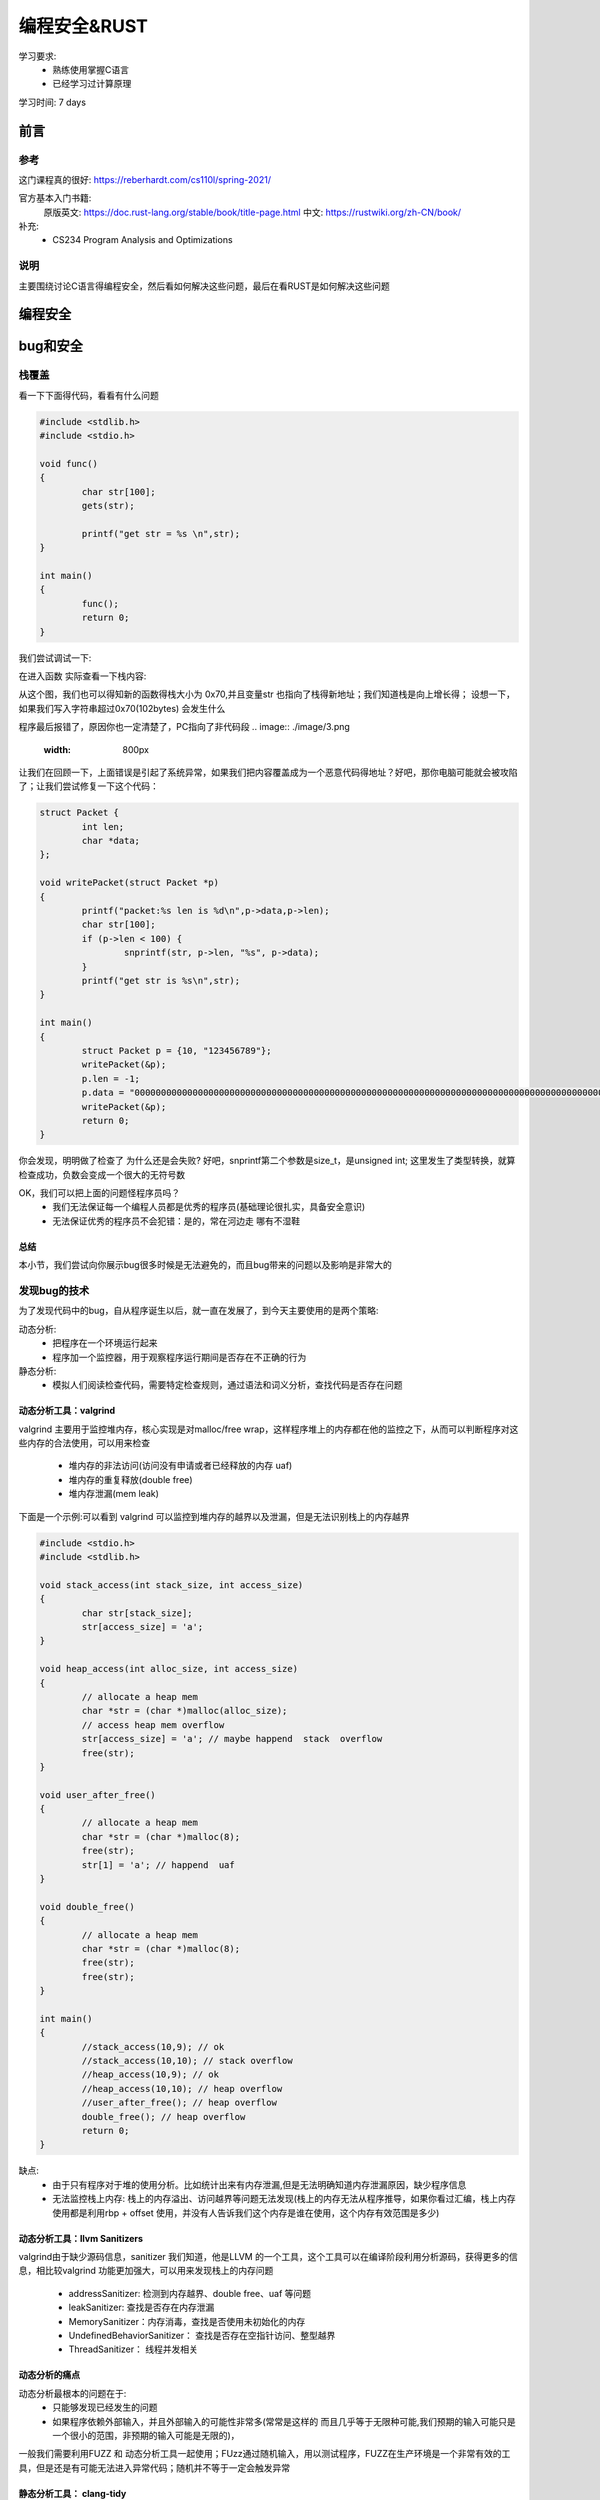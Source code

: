 ==============
编程安全&RUST
==============
学习要求: 
 - 熟练使用掌握C语言
 - 已经学习过计算原理
 
学习时间: 7 days

前言
======

参考
--------
这门课程真的很好: https://reberhardt.com/cs110l/spring-2021/

官方基本入门书籍: 
 原版英文: https://doc.rust-lang.org/stable/book/title-page.html
 中文: https://rustwiki.org/zh-CN/book/

补充: 
  - CS234 Program Analysis and Optimizations
  
说明
-----
主要围绕讨论C语言得编程安全，然后看如何解决这些问题，最后在看RUST是如何解决这些问题

编程安全
=========

bug和安全
==========

栈覆盖
--------
看一下下面得代码，看看有什么问题

.. code-block:: C

	#include <stdlib.h>
	#include <stdio.h>
	
	void func()
	{
		char str[100];
		gets(str);
	
		printf("get str = %s \n",str);
	}
	
	int main()
	{
		func();
		return 0;
	}

我们尝试调试一下:

.. image:: ./image/1.png
 :width: 400px

在进入函数 实际查看一下栈内容:

.. image:: ./image/2.png
 :width: 800px

从这个图，我们也可以得知新的函数得栈大小为 0x70,并且变量str 也指向了栈得新地址；我们知道栈是向上增长得；
设想一下，如果我们写入字符串超过0x70(102bytes) 会发生什么

.. image:: ./image/3.png
 :width: 800px

程序最后报错了，原因你也一定清楚了，PC指向了非代码段
.. image:: ./image/3.png
 :width: 800px

让我们在回顾一下，上面错误是引起了系统异常，如果我们把内容覆盖成为一个恶意代码得地址？好吧，那你电脑可能就会被攻陷了；让我们尝试修复一下这个代码：

.. code-block:: C

	struct Packet {
		int len;
		char *data;
	};

	void writePacket(struct Packet *p)
	{
		printf("packet:%s len is %d\n",p->data,p->len);
		char str[100];
		if (p->len < 100) {
			snprintf(str, p->len, "%s", p->data);
		}
		printf("get str is %s\n",str);
	}
	
	int main()
	{	
		struct Packet p = {10, "123456789"};
		writePacket(&p);
		p.len = -1;
		p.data = "00000000000000000000000000000000000000000000000000000000000000000000000000000000000000000000000000000000000000000000000000000000000000000000";
		writePacket(&p);
		return 0;
	}

你会发现，明明做了检查了 为什么还是会失败? 好吧，snprintf第二个参数是size_t，是unsigned int; 这里发生了类型转换，就算检查成功，负数会变成一个很大的无符号数 

OK，我们可以把上面的问题怪程序员吗？
 - 我们无法保证每一个编程人员都是优秀的程序员(基础理论很扎实，具备安全意识)
 - 无法保证优秀的程序员不会犯错：是的，常在河边走 哪有不湿鞋 

总结
^^^^^
本小节，我们尝试向你展示bug很多时候是无法避免的，而且bug带来的问题以及影响是非常大的

发现bug的技术
-------------
为了发现代码中的bug，自从程序诞生以后，就一直在发展了，到今天主要使用的是两个策略:

动态分析:
  - 把程序在一个环境运行起来
  - 程序加一个监控器，用于观察程序运行期间是否存在不正确的行为

静态分析: 
  - 模拟人们阅读检查代码，需要特定检查规则，通过语法和词义分析，查找代码是否存在问题

动态分析工具：valgrind
^^^^^^^^^^^^^^^^^^^^^^^^
valgrind 主要用于监控堆内存，核心实现是对malloc/free wrap，这样程序堆上的内存都在他的监控之下，从而可以判断程序对这些内存的合法使用，可以用来检查

 - 堆内存的非法访问(访问没有申请或者已经释放的内存 uaf)
 - 堆内存的重复释放(double free)
 - 堆内存泄漏(mem leak)

下面是一个示例:可以看到 valgrind 可以监控到堆内存的越界以及泄漏，但是无法识别栈上的内存越界
 
.. code-block:: c
	
	#include <stdio.h>
	#include <stdlib.h>
	
	void stack_access(int stack_size, int access_size)
	{
		char str[stack_size];
		str[access_size] = 'a';
	}
	
	void heap_access(int alloc_size, int access_size) 
	{
		// allocate a heap mem
		char *str = (char *)malloc(alloc_size);
		// access heap mem overflow
		str[access_size] = 'a'; // maybe happend  stack  overflow
		free(str);
	}
	
	void user_after_free() 
	{
		// allocate a heap mem
		char *str = (char *)malloc(8);
		free(str);
		str[1] = 'a'; // happend  uaf
	}
	
	void double_free() 
	{
		// allocate a heap mem
		char *str = (char *)malloc(8);
		free(str);
		free(str);
	}
	
	int main()
	{
		//stack_access(10,9); // ok 
		//stack_access(10,10); // stack overflow 
		//heap_access(10,9); // ok 
		//heap_access(10,10); // heap overflow
		//user_after_free(); // heap overflow
		double_free(); // heap overflow
		return 0;
	}

缺点:  
  - 由于只有程序对于堆的使用分析。比如统计出来有内存泄漏,但是无法明确知道内存泄漏原因，缺少程序信息
  - 无法监控栈上内存: 栈上的内存溢出、访问越界等问题无法发现(栈上的内存无法从程序推导，如果你看过汇编，栈上内存使用都是利用rbp + offset 使用，并没有人告诉我们这个内存是谁在使用，这个内存有效范围是多少)


动态分析工具：llvm Sanitizers
^^^^^^^^^^^^^^^^^^^^^^^^^^^^^^
valgrind由于缺少源码信息，sanitizer 我们知道，他是LLVM 的一个工具，这个工具可以在编译阶段利用分析源码，获得更多的信息，相比较valgrind 功能更加强大，可以用来发现栈上的内存问题 

 - addressSanitizer: 检测到内存越界、double free、uaf 等问题
 - leakSanitizer: 查找是否存在内存泄漏
 - MemorySanitizer：内存消毒，查找是否使用未初始化的内存
 - UndefinedBehaviorSanitizer： 查找是否存在空指针访问、整型越界
 - ThreadSanitizer： 线程并发相关


动态分析的痛点
^^^^^^^^^^^^^^^^
动态分析最根本的问题在于: 
 - 只能够发现已经发生的问题
 - 如果程序依赖外部输入，并且外部输入的可能性非常多(常常是这样的 而且几乎等于无限种可能,我们预期的输入可能只是一个很小的范围，非预期的输入可能是无限的)，

一般我们需要利用FUZZ 和 动态分析工具一起使用；FUzz通过随机输入，用以测试程序，FUZZ在生产环境是一个非常有效的工具，但是还是有可能无法进入异常代码；随机并不等于一定会触发异常  

静态分析工具： clang-tidy
^^^^^^^^^^^^^^^^^^^^^^^^^^
静态扫描工具，原理就是分析源码，其中使用最为广泛的技术就是数据流分析

存在的缺陷是: 
 - 某段代码非常复杂(比如 存在while循环)，静态分析就会失效，为甚么? 如果静态分析把循环测试一遍 那不就等于是在运行程序了吗？开销太大
 - 会又可能产生误报，一些根本永远不可能存在的分支经常也会被统计进来

实验
^^^^^
通过实验学习这些工具并加深理解 
https://reberhardt.com/cs110l/spring-2021/assignments/week-1-exercises/

总结
^^^^
本节我们学习了 动态bug检查工具: valgrin  santizer fuzz ; 以及静态分析工具 clang-tidy；他们都有各自适用的场景，也都有各自无法解决的问题，那么到底有没有更好的方案? 

回归到本质；检测bug 是因为代码有bug，但是是否思考过 为什么代码会有bug？

因为任何一个程序员(包括我)，我们的关注点在于 如何写出功能正常的代码；但是黑客们的关注点是如何能找到这个代码的漏洞；

两者不同的关注点，决定了精力分配的不同；所以核心点在于，是不是改变程序员的行为习惯？或者是让编程语言自身就具备解决这些问题的能力？ 确实是，比如JAVA，他的GC以及类型系统，可以说解决了内存泄漏以及内存访问越界的问题；但是由于java性能可能还是没有那么好，因此我们又有了RUST

RUST
=====

介绍
-----
RUST 是一门聚焦 安全、性能 的语言 

思考: 我们都知道，所有的程序本身最终都是指令，指令是没有意义的；C语言基本上算是最接近汇编的语言，C语言自己本身
是不负责 更高级的特性(比如访问某个数组越界 爆栈、内存泄漏)，一般都需要编写对应的代码、或者依赖编译器去完成这些工作，不可避免的，这些检查会带来性能的下降(为了安全检查，需要更多的指令) 

当然，也有高级语言 比如JAVA PYTHON等等，在java里面编程，写代码的人不需要关心内存的申请和释放，这些工作java垃圾回收机制负责解决；

事实上，很多高级语言内部提供了并发、内存、安全机制，RUST就是这样一门语言,专注于安全和性能;


基本工具
------------
RUST提供了一些工具负责用于提升开发效率和标准:
 
 - Cargo，内置的依赖管理器和构建工具，它能轻松增加、编译和管理依赖，并使其在 Rust 生态系统中保持一致。
 - Rustfmt 确保开发者遵循一致的代码风格。熟悉clang-format/python-format的人对这个一定不陌生
 - Rust Language Server 为集成开发环境（IDE）提供了强大的代码补全和内联错误信息功能。

安装
-----
参考书中的install 章节: https://rustwiki.org/zh-CN/book/ch01-01-installation.html

cargo
------------
总结
^^^^^ 
 - 新建空项目: cargo build 
 - 项目文件 Cargo.toml :版本 依赖 说明
 - 项目文件 Cargo.lock: 记录依赖详细版本
 - 项目文件 src: 项目源码
 - 构建项目: cargo build {--release}
 - 构建文件 target/debug{release}/ : 构建产出
 - 构建并运行项目: cargo run 
 - 清理项目： cargo clean
 - 检查项目： cargo check

核心理念
---------

所有权
^^^^^^^
所有权(这里指内存)是RUST的一个核心设计理念，但是我想说，所有权的概念并不是只在RUST里面存在，实际上在任何一个语言都存在； 设想一下，C语言里面，任何一个对象， 如果是通过malloc(堆上)分配出来的,必然也需要有人去释放他,一般如果你曾经有过类似的开发经验，相信看到过类似 xxx_create() xxxx_destroy()的成对出现的函数，但是C语言里面虽然有所有权的概念，但是并不清楚，可能API只是简单告诉你，你从我这里分配了内存，使用完以后，你需要自己释放他，随着代码规模以及并发的出现，到底应该是谁去释放，可能就说不清楚了，因此会出现类似于 double free,UAF的问题；RUST 通过加强所有权的概念,明确编程人员必须要有这个意识，否则代码就会编译不通过 让我们看下面这个例子： 


.. code-block:: c

	fn main() {
		let john = "bear jony".to_string()
		let kent = john 
		println!("{}", john)
	}

试试看，会发生什么，rustc 会提示我们 john是无效的变量，why? 

所有权的原则: 
 - RUST中，每一个堆上的内存，都有一个变量对应，这个变量是这个内存的所有者
 - 在同一时间，变量只允许有一个所有者
 - 当拥有所有权的变量从作用域退出后，该内存被释放

实现这个机制的方法是RUST的默认行为

如果变量不是在堆上申请的(基本类型)，则需要实现copy(如果实现了copy 就不应该在实现drop)

.. code-block:: c

	fn main() {
		let john = 10;
		let kent = john; 
		println!("{}", john);
	}

上面代码是没有错误的，这个时候，在栈上会存在 john 和 kent 两个变量

堆上内存的复制 可以通过类型的clone 实现，下面这段代码是正常的，会在函数结束后，销毁两份内存

.. code-block:: c

	fn main() {
		let john = "bear jony".to_string();
		let kent = john.clone(); 
		println!("{}", john)'
	}

堆上内存的销毁会在离开作用域之后，自动通过调用类型的 drop 实现，类似于C++里面的析构函数


借用
^^^^^
借用基本概念，为什么需要借用? 看下面代码：

.. code-block:: c

	fn show_vec(kent: Vec<i32>) {
		println!("{}", kent[0]);
	}
	fn main() {
		let john = vec![1,2,3];
		show_vec(john); 
		println!("{}", john);
	}

上述代码执行rustc 编译也会报错，原因是因为函数传参，也会把所有权从john传递给函数,这样导致的结果就是主函数失去了变量所有权(虽然我们可以通过函数返回值再把所有权交接回来)

RUST中提出了借用的概念,借用的核心概念类似C里面的引用(只是类似),他的理念是这样的：

 - 所有者可以把内存临时借用给其他人，借用内存的那个人，临时拥有内存，用完要归还给所有者
 
思考一个问题，如果借用也是一个类型，借用有没有所有权的概念？

.. code-block:: c

	fn main() {
		let s = String::from("你1234567");
		let s1 = &s;
		let s2 = s1; //s1有所有权概念吗? 是否会把所有权交给s2n? 
		
		println!("{}", s1);
		println!("{}", s2);
	}

 
讲到这里，就必须要提 可变变量,我的内存借给别人，他能不能修改？如果我内存借用给了好几个人，这些人都对内存
修改会出现什么情况？

可变变量
^^^^^^^^^^
RUST 默认变量都是不可变的 先参考下面代码

.. code-block:: c

	struct Vector {
		int len;
		int capacity;
		int *data;
	}
	
	struct Vector *vec_new(int capacity) {
		struct Vector *new = (struct Vector *) malloc(sizeof(struct Vector));
		new->capacity =  capacity;
		new->len =0;
		new->data = (struct int *)malloc(sizeof(int) * capacity);
		return new;
	}
	
	void vec_push(struct Vector *vec, int a) {
		if (vec->len == capacity) {
			free(vec->data);
			int *old = vec->data;
			vec->data = (struct int *)malloc(sizeof(int) * 2*vec->capacity);
			vec->capacity = 2*vec->capacity;
			memcpy(vec->data,old,sizeof(int)*len);
		}
		vec->data[len] = a; 
		vec->len++;
	}
	
	int main() {
		struct Vector *vec = vec_new(1);
		vec_push(vec,1);
		int *n = &vec->data[0];
		vec_push(vec,2);
		printf("n = %d\n",*n);
	}

看一下上面代码有什么问题？*n引用了vec的某个内存，但是经过vec_push 执行扩容以后，该内存失效了
出现这个问题的原因是：当有人在使用(这里是read)，但是同时有人可以修改内存

可变变量的核心问题就是 : 解决内存异常修改的

首先，RUST默认变量都是不能够修改的(类似于C里面,默认给每个变量加了const修饰);

.. code-block:: c

	fn main(){
		let john = vec![1,2,3];
		vec.push(4);
	}

上面代码会报错，如果希望某个变量是可以修改，可以通过增加mut 修饰 

.. code-block:: c

	fn main(){
		let mut john = vec![1,2,3];
		vec.push(4);
		println!("{}", john[3]);
	}

我们已经知道变量可以借用，并且变量也有可变变量一说，那么他们俩碰撞会有什么样的火花？

定义一个不可变变量，传入一个不可变的引用：

.. code-block:: c

	fn int_add(kent: &i32) {
		*kent+=1; //尝试修改引用内存，因为是一个不可变引用 因此会报错
	}
	
	fn int_show(kent: &i32) {
		println!("{}", *kent); //访问一个不可变引用 可以工作
	}
	
	fn main(){
		let john = 1;
		int_add(&john); //不可以工作
		int_show(&john);//可以工作
		println!("{}", john);
	}

看到，因为传入函数的是一个不可变的引用，因此函数内部不允许修改变量

不可变变量 + 可变引用：

.. code-block:: c

	fn int_add(kent: &mut i32) {
		*kent+=1; 
	}
	
	fn main(){
		let john = 1;
		let mut_refer = &mut john;//不可以工作 不可变变量不能有可变引用
		int_add(mut_refer); 
		println!("{}", john);
	}

可变变量 + 可变引用：

.. code-block:: c

	fn int_add(kent: &mut i32) {
		*kent+=1; //尝试修改引用内存
	}
	
	fn main(){
		let mut john = 1;
		let mut_refer = &mut john;//可以工作，可变变量可以有可变引用
		int_add(mut_refer);
		println!("{}", *mut_refer);
	}

这里我们使用了一个新的语法，引入了可变变量引用的变量 mut_refer,这样，该引用生命周期会延长

因此：
 - 如果原始变量是可变的，可以使用可变引用；也可以使用不可变引用
 - 如果原始变量是不可变的，不可以使用可变引用;

可变变量:同时拥有可变引用和不可变引用：

.. code-block:: c

	fn int_add(kent: &mut i32) {
		*kent+=1; 
	}
	
	fn int_show(kent: &i32) {
		println!("{}", kent);
	}
	
	fn main(){
		let mut john = 1;
		int_show(&john); //可以工作
		int_add(&mut john); //可以工作
		println!("{}", john);
	}

让我们在升级一个版本

.. code-block:: c

	fn int_add(kent: &mut i32) {
		*kent+=1; 
	}
	
	fn int_show(kent: &i32) {
		println!("{}", kent);
	}
	
	fn main(){
		let mut john = 1;
		let imu_refer = &john;
		let mut_refer = &mut john;
		int_show(imu_refer); //可以工作
		int_add(mut_refer); //可以工作
		println!("{}", john);
	}

我们看到报错了？为什么？

这里在同一个生命周期范围内，出现了两个引用，一个可变引用 一个不可变引用；RUST不允许这种情况出现

 - 可变变量，允许作为不可变的引用借给多个人
 - 可变变量，只允许作为可变引用同一时间借给一个人，此时不允许在作为可变或者不可变引用借给其他人
 
上面两条原则核心目的在于解决内存在同一时间只允许被一个人修改(此时不允许任何人访问);允许多个人同时访问；
有点类似于读写锁的概念；但是他是在编程上就做了这个限制

让我们看最后一个例子：

.. code-block:: c
	
	fn main()
	{
		let mut s = String::from("hello"); //可以通过s修改字符串
		let s1 = &mut s; // 可以通过s1修改字符串
		
		//版本1
		println!("{}",s1); //Rust 可以检查s1引用生命周期在这里结束 并且在借给S1使用期间 没有再次使用变量
		println!("{}",s); // 完成S1借用 这里已经归还给了变量s 之后只有s自己使用
		
		//版本2
		println!("{}",s);  // 此时S已经借给了s1，并且s1还没有使用完，这个时候使用变量，是不正确的(借给别人怎么还能使用呢)
		println!("{}",s1); 	
 	}

总结
^^^^^
所有权、借用、(不)可变变量、(不)可变引用 这些概念以及使用规则是RUST 关于内存最重要的理念，正是因为有了这些规则对代码的约束; 极大程度的减少了内存bug


入门语法
---------
是时候简单介绍一些基本类型和语法 以便于继续下面的学习

基本类型
^^^^^^^^^^
和C类似，RUST的基本数据类型有：

 - 符号整数：  i8 i16 i32 i64 i128 以及 isize(平台相关 指针宽度)
 - 无符号整数: u8 u16 u32 u64 u128 以及 usize
 - 浮点数： f32 f64 
 - char: 单个unicode字符,4byte 
 - bool: 只能是true 和 false 
 - 单元类型 unit：() 只能为空

.. note::

	基础类型的赋值(copy) 是值copy（内存都是栈上内存）,虽然基础类型没有所有权转移，但是依然遵循借用规则

.. code-block:: c

	fn main() {
		let mut s = 10;
		let mut s1 = &mut s;
	
		println!("{}",s); // 错误，s已经作为可变变量借用给了 s1
		println!("{}",s1);
	}


String类型
^^^^^^^^^^^
在RUST里面有两个string 类型， 我们先介绍String 类型， 需要注意的有两点: 

 - String 是一个长度可变的字符串，内存从堆上分配
 - String 遵循所有权
 - String 内部以UTF-8编码
 - String 类型的基本结构为 3word字节 (capcity：  data:  len: )
 
.. code-block:: c

	let mut s: String = String::from("Hello "); // mut tell use this s is mutable
	s.push_str("world!");
	s.replace_range(.., "123"); // 可能破坏 UTF-8编码
	let s2 = String::from("second word");
	let s3 = s1 + &s2; // 这里 s1的所有权已经move
	println!("{}", s1); // 错误

字符串切片
^^^^^^^^^^^
字符串切片是字符串部分值得*引用*，初始化为：
 
.. code-block:: c

	fn main() {
	
		let mut s = String::from("hello world");
	
		let hello = &s[0..5];
		
		let world = &s[6..11];
		
		s.clear(); //错误， s此时被 world 切片引用
		println!("{}",world);	
	}

当字符串被切片引用期间，字符串不能修改

切片得优势: 允许我们在仅使用部分内存时，依然能够享受 所有权 借用规则


变量声明
^^^^^^^^
RUST的变量声明格式为 :  let  + {mut} + 变量名 + {: 类型}   

 - mut 是可选的，用来声明可变变量，可变变量下一小节说明
 - :类型: 类型说明是可选的，关于默认类型推导后面专门说明
 
.. code-block:: c

	#声明变量
	let int32: i32 = 123;
	let mut int32: i32 = 123;

变量类型推导
^^^^^^^^^^^^^^
上一小节，我们说变量声明的类型可能是可选的，RUST 提供以下几种机制，在编译阶段，自动推导出类型

 - 显示给出类型：  let a : i32 显示声明a 的类型为i32 
 - 通过后缀:  let a = 12i32， 利用初始值的后缀 声明a的类型为i32
 - 默认类型:  let a = 12;  RUST 默认整数类型为 i32 浮点型默认为 f64 
 - 上下文推断: RUST 不仅仅只是根据初值定义类型，还可以通过上下文的使用 决定类型

关于(不)可变 在之前我们已经介绍过 不在强调

(不)可变数组
^^^^^^^^^^^^^^
Vec 是RUST提供的可变数组类型 下面是一个示例：

.. code-block:: c

	let mut v: Vec<i32> = Vec::new();
	v.push(2);
	v.push(3);
	// Even here, the ": Vec<i32>" type annotation is optional. If you omit it, the
	// compiler will look ahead to see how the vector is being used, and from that, it
	// can infer the type of the vector elements. Neat!

固定大小的数组，C里面的固定数组，发生访问越界是不会报错的，Rust如果发生数组越界 会报错

.. code-block:: c

	let mut arr: [i32; 4] = [0, 2, 4, 8];  // 声明使用 类型；大小
	arr[0] = -2;
	println!("{}", arr[0] + arr[1]);
	
函数声明
^^^^^^^^^^^^
 - fn用来声明函数，其余和C一样

函数参数
^^^^^^^^^
 - 通过(var1 : datatype,  var2 : datatype) 定义了两个类型的变量

语句&表达式
^^^^^^^^^^^^^
本小节对于习惯使用C 但是第一次解除RUST的人可能有点别扭，RUST有一个叫做表达式的概念；
从代码直观编程上看，语句是有”;“ 作为结尾的， 表达式没有 ";"  下面是一个最直观的例子

.. code-block:: c

	fn main() {
		let y = {
			let x = 3;
			x + 1
		};
		println!("The value of y is: {}", y);
	}
	
这里使用的是一个块表达式

函数返回值
^^^^^^^^^^^^

 - 通过类似 fn a() -> i32 {} 定义一个返回值是i32类型的函数
 - 函数返回值 必须通过表达式的形式返回,RUST没有return 关键字 

下面是一个简单的示例:

.. code-block:: c

	fn main() {
		let x = plus_one(5);

		println!("The value of x is: {}", x);
	}

	fn plus_one(x: i32) -> i32 {
		// x + 1;错误
		x+1 //正确
	}


练习:shopping list
^^^^^^^^^^^^^^^^^^
请先尝试自己通过google 或者chatgpt 完成一个小程序实现如下功能：终端接收购物清单，结束输入done 然后打印

.. code-block:: c


	🍓  cargo run
		Finished dev [unoptimized + debuginfo] target(s) in 0.03s
		Running `target/debug/part-2-shopping-list`
	Enter an item to add to the list: apples
	Enter an item to add to the list: bananas
	Enter an item to add to the list: cucumbers
	Enter an item to add to the list: done
	Remember to buy:
	* apples
	* bananas
	* cucumbers


错误处理
---------
错误处理机制，在任何一门语言都是常见并且必要的，在进入RUST 的错误处理之前，先回顾一下主流语言的处理方式和存在问题

C的错误处理
^^^^^^^^^^^^^
C里面最常见的错误返回一般是: 
 
 - 0 表示成功，-1表示失败， 错误原因通过修改errno记录
 - 如果返回值是一个指针(void *) NULL表示失败，非NULL表示成功
 
不得不说，其实C里面的错误处理是最简单，看一下下面的示例

.. code-block:: c

	/*
	 * 成功返回0 失败返回-1
	*/
	int func(chat *str)
	{
		int errno = 0;
		errno = recive_packet(str); // return recive packet size
		if (errno < 0) {
			printf("recive_packet is errno\n");
		}
		
		return errno; // this is wrong; errno maybe any num
		return errno < 0 ? -1 : 0;
	}
	
	int main()
	{
		char str[20];
		int ret = func(str);
	}

看一下上面代码；应该是C里面经常会犯的错误；由于每个函数对错误可能都有不同的理解,因此C对于错误的处理有这些痛点: 
  
  - 不同函数对于返回值有不同的解释
  - 错误在逐层向上传递的时候,每一级都处理正确，如果哪里处理不正确，就可能会产生bug
  - 由于每一级都需要错误检查，因此代码中可能存在大量的错误检查代码，影响可读性

异常
^^^^^^
由于C/C++经常由于对返回值漏检查，因此，现在大多数语言都使用了异常机制，如果你使用过异常机制，你会发现他得最大特点在

 - 如果函数调用链某一个环节发生了错误(没有处理异常) 该异常会一直向上传递，直到有人捕获他或者触发main crash 
 - 异常得好处在于，如果错误没有被捕获，程序不会在错误状态下继续运行
 - 不需要向C一样，在每一级都处理异常，优化了代码
 
但是异常也引入了一些新的问题，在C里面，由于错误会被一层一层处理，因此一旦错误发生，是比较容易追溯；而且当前函数只需要关注calle可能得错误即可；
但是由于异常引入，导致可能错误陷入很深，并且如果中间调用者也不对错误进行正确捕获，最终也会导致异常无法追溯

总结一下，错误处理在编程中是必须要处理得，好的错误处理应该完成这些功能


什么是好的错误处理
^^^^^^^^^^^^^^^^^^

 - 每一级调用的错误是明确的，并且需要正确的处理
 - 虽然错误都要捕获，但是最好不要有很多检查代码，错误处理代码应该尽可能优雅简洁，可读性要好，尽量和正常逻辑有明显得分界线(C做的不好 异常得try catch 是一个好的例子)
 

enum 枚举
^^^^^^^^^^
在正式介绍RUST 错误处理之前，先简单介绍一下 RUST 中的枚举,枚举基本上和C 类似，看下面代码 

.. code-block:: c
 
	enum COLOR {
    Red,
    Yellow,
    Blue,
	}

	fn func(color: COLOR) {
		match color {
			COLOR::Red =>  println!("red"),
			COLOR::Yellow =>  println!("Yellow"),
			//COLOR::Blue =>  println!("Blue"), this would error
		}
	}
	
	fn main() {
		func(COLOR::Red);
		func(COLOR::Yellow);
		func(COLOR::Blue);
	}   

一个简单的枚举使用示例，match 类似于switch case, 一个match 必须要匹配所有的枚举值，当然也有一种默认写法 

.. code-block:: c
 
	enum COLOR {
    Red,
    Yellow,
    Blue,
	}

	fn func(color: COLOR) {
		match color {
			COLOR::Blue =>  println!("Blue"),
			_ =>  println!("not blue"),
		}
	}
	
	fn main() {
		func(COLOR::Red);
		func(COLOR::Yellow);
		func(COLOR::Blue);
	}   

试一下把 _ =>  println!("not blue"), 放到第一行 看看会发生什么？ match 是顺序匹配的, _ 隐含有匹配所有的含义



枚举也允许指定不同的类型，看示例 

.. code-block:: c
 
	enum COLOR {
    Red(i32),
    Yellow(String),
    Blue,
	}

	fn func(color: COLOR) {
		match color {
			COLOR::Red(a) =>  println!("red value is {}",a ),
			COLOR::Yellow(s) =>  println!("string value is {}",s),
			COLOR::Blue =>  println!("blue"),
		}
	}
	
	fn main() {
		func(COLOR::Red(100));
		func(COLOR::Yellow("Hello".to_string()));
		func(COLOR::Blue);
	}   

Result&?
^^^^^^^^^^^^^
Result 是一种枚举类型 

.. code-block:: c

	enum Result <T,E> {
		Ok(T),
		Err(E),
	}

这段代码利用了类似C++泛型的概念，暂时先不关注；Result 是预定义在RUST 标准类型库的，也就是我们不需要自己定义，可以直接使用

.. code-block:: c

	fn get_num(i: i32) -> Result<i32, &'static str> {
		if i%2 == 0 {
			Ok(i)
		} else {
			Err("not invaliable") 
		}
	}

	fn main() { 
		match get_num(11) {
			Ok(i) => println!("get num {}",i),
			Err(s) => println!("get num failed {} ",s),
		}
	}

Result 枚举返回值主要解决什么问题？ 

 - Result 明确了函数一定有是有正确和错误返回值的(Ok Err) 
 - Result 明确了调用者必须要合理对待区分不同返回值

还有哪个问题没有解决？
 - match 引入了代码检查分支，此时代码依然还是比较冗余的，可读性不好 

让我们看一个片段

.. code-block:: c

	fn read_file(filename: &str) -> Result<String, io::Error> {
		let mut s = String::new();
		let result = File::open(filename);
		
		let mut f = match result {
			Ok(file) => file,
			Err(e) => return Err(e);
		};
		
		match f.read_to_string(&mut s) {
			OK(_) => Ok(s),
			Err(e) => Err(e),
		}
	}

为了正确处理返回值，我们依然不得不写很多的match 逻辑，为了简化这种逻辑，RUST 提供了 精简版的写法

.. code-block:: c

	fn read_file(filename: &str) -> Result<String, io::Error> {
		let mut s = String::new();
		let mut f = File::open(filename)?;

		f.read_to_string(&mut s)?;
		Ok(s),
	}

?的意思是，如果返回值是Err,则会在当前代码停止并直接返回错误，如果OK，则帮助我们把ok内容返回

.. code-block:: c

	fn read_file(filename: &str) -> Result<String, io::Error> {
		let mut s = String::new();
		File::open(filename)?.read_to_string(&mut s)?;
		Ok(s),
	}

Result panic& unwrap expect
^^^^^^^^^^^^^^^^^^^^^^^
panic 使用场景一般发生在: 当某个错误发生以后，程序无法恢复 最简单的panic 是: panic! 宏


.. code-block:: c

	panic!("this error unrecoverable")

RUST 还提供了一种错误处理，如果calle的错误我们不需要自己处理(不是忽略) 默认错误发生动作不再是return(见?) 而是直接panic 可以使用 unwrap 和 expect 

.. code-block:: c

	fn read_file(filename: &str) -> String {
		let mut s = String::new();
		let mut file = File::open(filename).unwrap(); //OK，解压OK内容并且返回，否则panic 
		let mut file = File::open(filename).expect("failed to open file"); // OK，解压OK内容并且返回，否则panic 并提供更多信息
	}


option
^^^^^^^
Option 也是一个enum 类型 

.. code-block:: c

	enum Option <T> {
		Some(T),
		None,
	}

相比较Result,Option 不在提供Err的返回，而是用Some替换了Ok,用None 替换了Err, 这种相比较Result 有以下好处：

 - 当我们有一个函数 比如是 get_vec 从数组获取某个元素，当获取不到的时候，不应该被看作是错误或者是异常，而应该作为空值正常处理

 .. code-block:: c
 
 
	use std::fs::File;
	use std::io::Read;
	
	fn read_file_no_err(filename: &str) -> Option<String> {
		let mut s = String::new();
		let mut f = match  File::open(filename) {
		    Ok(file) => file,
		    Err(e) =>   { 
		            println!("open failed"); 
		            return None;
		    },
		};
		
		match f.read_to_string(&mut s) {
		    Ok(_) => Some(s),
		    Err(e) => return None,		    
		}
	}
	
	fn main() {
	    let op = read_file_no_err("./a.txt");
	    if op.is_some() {
	        println!("read string {} ", op.unwrap());
	    } else {
	        println!("read None");
	    }
	}

这里我们重新定义了readfile的返回值，如果失败，返回None，成功则返回读取的字符串

Option如何获取Some的值？ Option也支持和Result的一样的语法, ?

 .. code-block:: c


	fn get_num(num: i32) -> Option<i32> {
		if num % 2 == 0  {
			return Some(num);
		}
		None
	}
	
	fn test(num: i32) -> Option<i32> {
		//let some_val = get_num(num)?;
		//let some_val = get_num(num).unwrap();
		let some_val = get_num(num).expect("invalid num");
	
		Some(some_val+1)
	}
	
		
	fn main() {
		let val = test(13);
		if val.is_some() {
			println!("get num success {}", val.unwrap());
		} else {
			println!("get num None");
		}
	}
	
总结
^^^^^^
 - RUST 支持错误返回类型经常使用 Result 和 Option 两个枚举类型 
 - Result 和 Option 都支持 ? 辅助，正确情况可以用来获取 Ok/Some value, 错误情况支持 对 Err() None的返回
 - Result 和 Option 都支持unwrap/expect，正确情况可以用来获取 Ok/Some value, 错误情况触发panic 
 - Option 相比较Result 多了 is_some 和 is_none 的判断，使用者根据自身情况使用
 - Option 相比较Result 多了 unwrap_or, 当返回值为None的情况下，用来返回默认值 


控制流
-------

C的控制流 我们直到有 if, switch ,(do)while ,for, goto  
RUST的控制流关键字为：if,while,for,loop

if分支
^^^^^^^^
下面是一个典型示例，注意观察if后面不需要(),并且if后只能是 bool类型

.. code-block:: c 

	fn main() {
		let number = 6;

		if number % 4 == 0 {
			println!("number is divisible by 4");
		} else if number % 3 == 0 {
			println!("number is divisible by 3");
		} else if number % 2 == 0 {
			println!("number is divisible by 2");
		} else {
			println!("number is not divisible by 4, 3, or 2");
		}
	}

loop
^^^^^
我们直到,C里面的所有loop实现，其实都是 跳转+test指令完成的，RUST的loop版本默认是不带test
下面是一个简单的示例,该函数会一直执行loop中的语句 

.. code-block:: c

	fn main() {
		loop {
			println!("again!");
		}
	}
	
如果需要增加test，可以通过if + break实现

.. code-block:: c

	fn main() {
		let mut cnt = 0i32;
		loop {
			cnt+=1;
			println!("again!");
			if cnt == 9 {
			    break;
			}
		}
	}
	
另外需要注意,C语言只能通过goto语句实现多层嵌套的跳转，RUST对此做了升级，支持loop 增加label

.. code-block:: c

	fn main() {
		let mut count = 0;
		'counting_up: loop {
			println!("count = {}", count);
			let mut remaining = 10;
	
			loop {
				println!("remaining = {}", remaining);
				if remaining == 9 {
					break;
				}
				if count == 2 {
					break 'counting_up;
				}
				remaining -= 1;
			}
	
			count += 1;
		}
		println!("End count = {}", count);
	}

这里可以简单认为，RUST 支持给loop打label，并且break 隐含有goto的含义

break  还支持另外一个功能，那就是带着返回值退出循环，该功能主要用于异常循环退出的解释

.. code-block:: c

	fn main() {
		let mut counter = 0;
	
		let result = loop {
			counter += 1;
	
			if counter == 10 {
				break counter * 2;
			}
		};
	
		println!("The result is {}", result);
	}

while
^^^^^
和C一样，C里面 while 只不过是do while的变异版本，RUST里面，while也是loop的一种封装版本，把if break作为
while 的条件，由于基本和C实现一样，只给出示例，不过多说明

.. code-block:: c

	fn main() {
		let mut number = 3;
	
		while number != 0 {
			println!("{}!", number);
	
			number -= 1;
		}
	
		println!("LIFTOFF!!!");
	}

for
^^^^^
RUST的for实现有点类似于python等上层语言，支持对高级类型的遍历，下面是一个对vector类型的遍历

.. code-block:: c

	fn main() {
		for number in (1..4).rev() {
			println!("{}!", number);
		}
		println!("LIFTOFF!!!");
	}


大练习：RUST实现链表
---------------------

在真正实现链表之前，先让我们介绍一些前置内容

box
^^^^^^
BOX 在RUST 里面是一个堆内存指针的概念，见代码

.. code-block:: c

	fn main() {
		let box_ptr: Box<i32> = Box::new(10);
		println("{}",box_ptr);
		println("{}",*box_ptr);
	}

上述代码隐含有: 

 - 在堆上分配了一个4byte的内存，并用10去初始化他(BOX内部类型必须是大小确定的) 
 - box在生命周期结束后，会自动调用drop，释放内存(内存自动释放)
 - 使用"*box_ptr" 和 "box_ptr" 效果是一样的，因为RUST会自动解引用

结构体定义
^^^^^^^^^^^

.. code-block:: c

	struct Node {
		value: i32,
		//Option是因为next可能为None,为什么这里用Box<Node> 而不是 &Node ? 
		next:  Option<Box<Node>>, 
	}
	
	struct LinkedList {
		head: Option<Box<Node>>, //指向节点头
		size: usize, // 声明链表大小
	}

之前我们已经学习过引用(借用)了，结构体里面不允许使用 &Node 引用类型，想一下，RUST为了保证所有权，需要检查借用期间是否有其他可变变量(引用),在使用，而定义在结构体里面的引用无法实现这个功能, 无法解释自己是从哪里借用的


面向对象的方法
^^^^^^^^^^^^^^^
可以给类定义方法，看代码

.. code-block:: c

	struct Node {
		value: i32,
		//Option是因为next可能为None,为什么这里用Box<Node> 而不是 &Node ? 
		next:  Option<Box<Node>>, 
	}
	
	struct LinkedList {
		head: Option<Box<Node>>, //指向节点头
		size: usize, // 声明链表大小
	}

	impl Node {
		pub fn new(value: i32, next: Option<Box<Node>>) -> Node {
			Node {value: value, next: next}
		}
		
		pub fn show(&self) {
			println!("{}", self.value);
		}
	}	
	
	impl LinkedList {
		pub fn new() -> LinkedList {
			LinkedList {head: None, size: 0}
		}
		
		pub fn size(&self) -> usize {
			self.size //思考一下 是否会涉及 所有权转移 为什么？
		}

		pub fn display(&self) {
			let mut curr : &Option<Box<Node>> = &self.head; //思考 为什么要用引用？
			println!("show list({}): ", self.size);
			while curr.is_some() {
			    let curr_node : Option<&Box<Node>> = curr.as_ref(); // 思考一下 这里会发生什么？
			    let curr_node : &Box<Node> = curr_node.unwrap();
				curr_node.show();
				curr = &curr_node.next;
			}
		}
	}

	fn main(){
		let list : LinkedList = LinkedList::new();
		assert_eq!( 0 , list.size());
		list.display();
	}

所有权在讨论
^^^^^^^^^^^^^^
让我们尝试解决一下上面的几个思考: 

.. code-block:: c

	struct Test {
		value: String,
	}
	
	impl Test {
		pub fn new(value: &str) -> Test {
			Test {value: value.to_string()}
		}
		pub fn failed_func(&self) {
			let s = self.value;  // value是String类型，通过赋值会发生 所有权转移
			println!("{}",s); //如果上述成立，在执行完这条语句后，s会释放掉self.value的内存
		}		
	}
	
	fn main(){
		let t = Test::new("Hello");
		t.failed_func();
	}

RUST 默认不允许 通过引用 ：访问内部数据 导致内部数据的所有权转移，这样做的后果是 导致结构体属性的内存所有权改变

在继续看另外一个问题: 

.. code-block:: c
	
	fn main(){
		let mut s: Option<String> = Some("hello".to_string());
		let s_ref: &mut Option<String> = &mut s;
		
		let s_val  = s.unwrap(); // 你知道这个使用s已经被转移了吗？
		let s_val  = s.unwrap(); // 二次unwrap 失败
	}

其实我们遇到的很多所有权转移的问题，大部分原因是我们不清楚他发生了转移,

.. code-block:: c
	
	fn main(){
		let mut s: Option<String> = Some("hello".to_string());
		let s_ref: &mut Option<String> = &mut s;
		
		//如果我们知道unwrap会转移所有权，就能理解这里为什么这里不允许这样用了
		// 在借用期间, 居然想转移所有权? RUST 不允许
		//let s_real:String = s_ref.unwrap();
		
		//如果确实希望转移所有权(你必须知道自己在做什么 后果是什么)
		//let s_real: Option<String> = s_ref(或者s).take(); 	
		//如果不希望转移所有权，但是又确实希望使用，但是没有办法解压怎么办？
		let s_real2: Option<&String> =  s_ref.as_ref();
		println!("{}", s_real2.unwrap());
		let s_real2: Option<&String> =  s.as_ref();
		println!("{}", s_real2.unwrap());
	}
	
 - option take提供了强制转移所有权的能力，会把之前的值设置为None,返回新的所有权	
 - option as_ref 支持返回一个Option<&Some>的变量，可以解压使用内存引用
 
 
链表实现push/pop
^^^^^^^^^^^^^^^^^^

.. code-block:: c

	struct Node {
		value: i32,
		//Option是因为next可能为None,为什么这里用Box<Node> 而不是 &Node ? 
		next:  Option<Box<Node>>, 
	}
	
	struct LinkedList {
		head: Option<Box<Node>>, //指向节点头
		size: usize, // 声明链表大小
	}

	impl Node {
		pub fn new(value: i32, next: Option<Box<Node>>) -> Node {
			Node {value: value, next: next}
		}
		
		pub fn show(&self) {
			println!("{}", self.value);
		}
	}	
	
	impl LinkedList {
		pub fn new() -> LinkedList {
			LinkedList {head: None, size: 0}
		}
		
		pub fn size(&self) -> usize {
			self.size
		}

		pub fn display(&self) {
			let mut curr : &Option<Box<Node>> = &self.head; 
			println!("show list({}): ", self.size);
			while curr.is_some() {
			    let curr_node : Option<&Box<Node>> = curr.as_ref(); 
			    let curr_node : &Box<Node> = curr_node.unwrap();
				curr_node.show();
				curr = &curr_node.next;
			}
		}
		
		pub fn push(&mut self, val : i32) {
		    let new_node : Box<Node> = Box::new(Node::new(val, self.head.take()));
		    self.head = Some(new_node);
		    self.size+=1;
		}
		
		pub fn pop(&mut self) -> Option<i32> {
            let pop_node: Option<Box<Node>> = self.head.take();
            let pop_node: Box<Node> = pop_node.unwrap();
            self.head = pop_node.next;
            self.size-=1;
            Some(pop_node.value)
		}

	}

	fn main(){
		let mut list : LinkedList = LinkedList::new();
		assert_eq!( 0 , list.size());
		list.display();
		for i in 0..9 {
		    list.push(i);
		}
		list.display();
        while list.size() > 0 {
            println!("pop:{}",list.pop().unwrap());
        }
		assert_eq!( 0 , list.size());
	}

